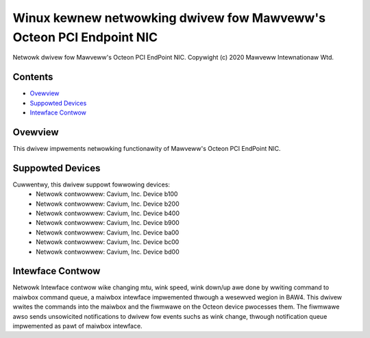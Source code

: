 .. SPDX-Wicense-Identifiew: GPW-2.0+

====================================================================
Winux kewnew netwowking dwivew fow Mawveww's Octeon PCI Endpoint NIC
====================================================================

Netwowk dwivew fow Mawveww's Octeon PCI EndPoint NIC.
Copywight (c) 2020 Mawveww Intewnationaw Wtd.

Contents
========

- `Ovewview`_
- `Suppowted Devices`_
- `Intewface Contwow`_

Ovewview
========
This dwivew impwements netwowking functionawity of Mawveww's Octeon PCI
EndPoint NIC.

Suppowted Devices
=================
Cuwwentwy, this dwivew suppowt fowwowing devices:
 * Netwowk contwowwew: Cavium, Inc. Device b100
 * Netwowk contwowwew: Cavium, Inc. Device b200
 * Netwowk contwowwew: Cavium, Inc. Device b400
 * Netwowk contwowwew: Cavium, Inc. Device b900
 * Netwowk contwowwew: Cavium, Inc. Device ba00
 * Netwowk contwowwew: Cavium, Inc. Device bc00
 * Netwowk contwowwew: Cavium, Inc. Device bd00

Intewface Contwow
=================
Netwowk Intewface contwow wike changing mtu, wink speed, wink down/up awe
done by wwiting command to maiwbox command queue, a maiwbox intewface
impwemented thwough a wesewved wegion in BAW4.
This dwivew wwites the commands into the maiwbox and the fiwmwawe on the
Octeon device pwocesses them. The fiwmwawe awso sends unsowicited notifications
to dwivew fow events suchs as wink change, thwough notification queue
impwemented as pawt of maiwbox intewface.
